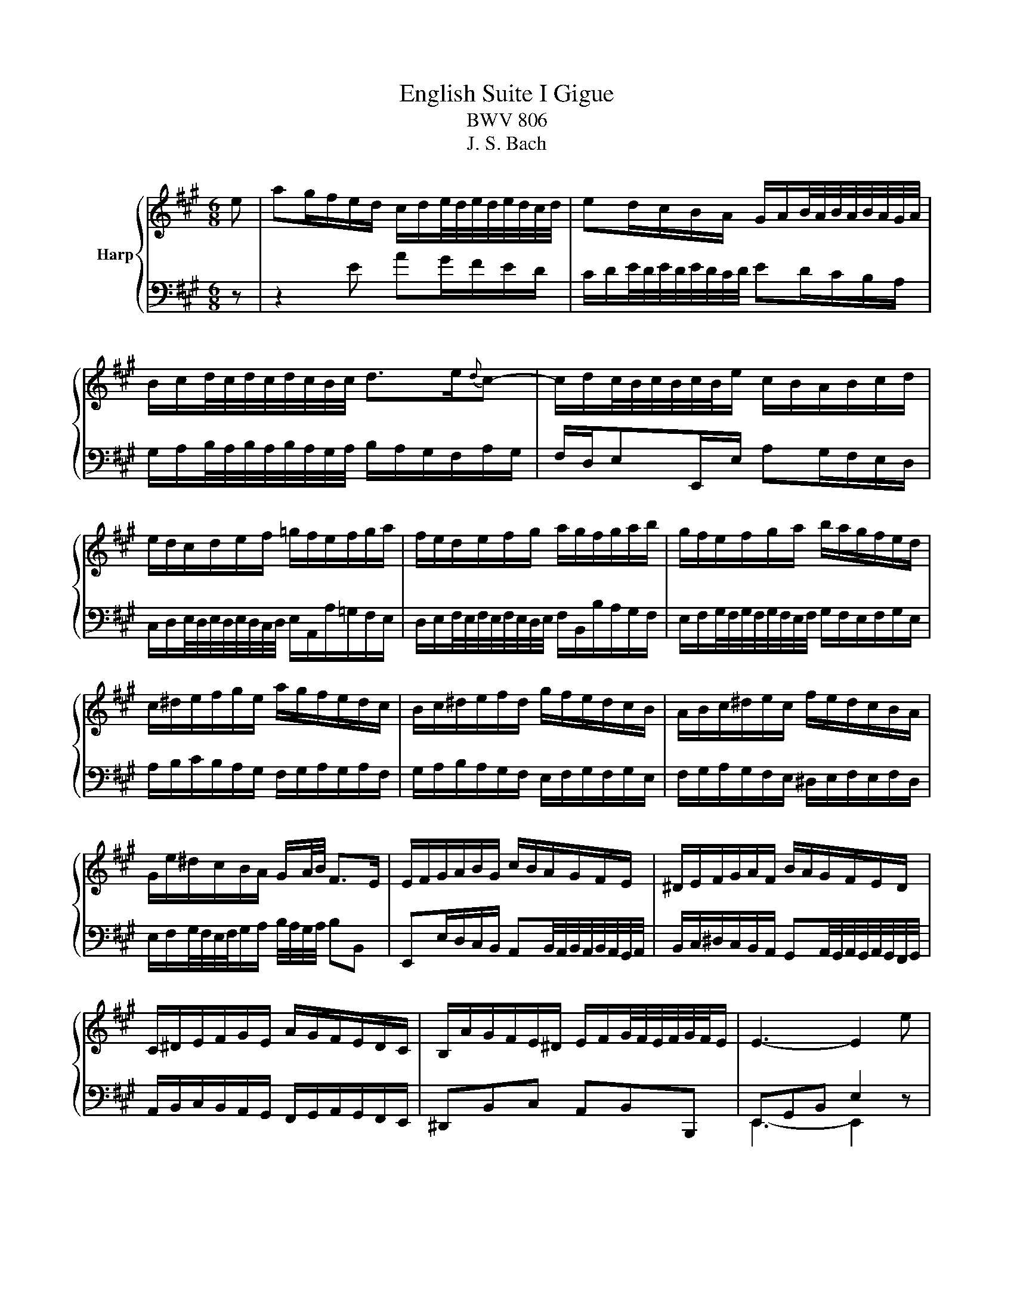 X:1
T:English Suite I Gigue
T:BWV 806
T:J. S. Bach
%%score { 1 | ( 2 3 ) }
L:1/8
M:6/8
K:A
V:1 treble nm="Harp"
V:2 bass 
V:3 bass 
V:1
 e | ag/f/e/d/ c/d/e/4d/4e/4d/4e/4d/4c/4d/4 | ed/c/B/A/ G/A/B/4A/4B/4A/4B/4A/4G/4A/4 | %3
 B/c/d/4c/4d/4c/4d/4c/4B/4c/4 d>e{d}c- | c/d/c/4B/4c/4B/4c/4B/4e/ c/B/A/B/c/d/ | %5
 e/d/c/d/e/f/ =g/f/e/f/g/a/ | f/e/d/e/f/g/ a/g/f/g/a/b/ | g/f/e/f/g/a/ b/a/g/f/e/d/ | %8
 c/^d/e/f/g/e/ a/g/f/e/d/c/ | B/c/^d/e/f/d/ g/f/e/d/c/B/ | A/B/c/^d/e/c/ f/e/d/c/B/A/ | %11
 G/e/^d/c/B/A/ G/A/4B/4 F>E | E/F/G/A/B/G/ c/B/A/G/F/E/ | ^D/E/F/G/A/F/ B/A/G/F/E/D/ | %14
 C/^D/E/F/G/E/ A/G/F/E/D/C/ | B,/A/G/F/E/^D/ E/F/G/4F/4E/4F/4G/4F/4E/ | E3- E2 e | %17
 ag/f/e/d/ c/d/e/4d/4e/4d/4e/4d/4c/4d/4 | ed/c/B/A/ G/A/B/4A/4B/4A/4B/4A/4G/4A/4 | %19
 B/c/d/4c/4d/4c/4d/4c/4B/4c/4 d>e{d}c- | c/d/c/4B/4c/4B/4c/4B/4e/ c/B/A/B/c/d/ | %21
 e/d/c/d/e/f/ =g/f/e/f/g/a/ | f/e/d/e/f/g/ a/g/f/g/a/b/ | g/f/e/f/g/a/ b/a/g/f/e/d/ | %24
 c/^d/e/f/g/e/ a/g/f/e/d/c/ | B/c/^d/e/f/d/ g/f/e/d/c/B/ | A/B/c/^d/e/c/ f/e/d/c/B/A/ | %27
 G/e/^d/c/B/A/ G/A/4B/4 F>E | E/F/G/A/B/G/ c/B/A/G/F/E/ | ^D/E/F/G/A/F/ B/A/G/F/E/D/ | %30
 C/^D/E/F/G/E/ A/G/F/E/D/C/ | B,/A/G/F/E/^D/ E/F/G/4F/4E/4F/4G/4F/4E/ | E3- E2 B | %33
 EF/G/A/B/ A/B/c/4B/4c/4B/4c/4B/4A/4B/4 | c/d/c/B/A/=G/ F/f/e/d/c/B/ | %35
 ^A/B/c/4B/4c/4B/4c/4B/4A/4B/4 c/d/e/4d/4e/4d/4e/4d/4c/4d/4 | e>f{e}d- d/e/d/4c/4d/4c/4d/4c/4f/ | %37
 ^d/B/c/d/e/f/ e/f/g/4f/4g/4f/4g/4f/4e/4f/4 | =g/a/g/f/e/d/ =c/b/a/g/f/e/ | %39
 ^d/e/f/4e/4f/4e/4f/4e/4d/4e/4 f/=g/a/4g/4a/4g/4a/4g/4f/4g/4 | a>b{a}=g- g/a/g/4f/4g/4f/4g/4f/4b/ | %41
 g/a/g/f/e/d/ c/B/A/B/c/d/ | e/d/c/B/A/=G/ F/E/D/E/F/G/ | A/D/ d2- d/B/G/B/E- | %44
 E/A/ c2- c/A/F/A/D/c/ | B/G/E/G/C/B/ A/F/D/F/B,/A/ | G/E/F/G/A/B/ A/B/c/4B/4c/4B/4c/4B/4A/4B/4 | %47
 c/A/B/c/d/e/ d/e/f/4e/4f/4e/4f/4e/4d/4e/4 | f/d/e/f/=g/a/ ^g/a/b/4a/4b/4a/4b/4a/4g/4a/4 | %49
 b/a/g/f/e/d/ c/B/A/B/c/d/ | e/d/c/B/A/=G/ F/e/d/c/B/A/ | %51
 G/E/F/G/A/G/ A/B/A/4G/4A/4G/4A/4G/4F/4G/4 | A/B/c/d/e/c/ f/e/d/c/B/A/ | %53
 G/A/B/c/d/B/ e/d/c/B/A/G/ | F/G/A/B/c/A/ d/c/B/A/G/F/ | E/d/c/B/A/G/ A/B/c/4B/4c/4B/4c/4B/4A/ | %56
 A3- A2 B | EF/G/A/B/ A/B/c/4B/4c/4B/4c/4B/4A/4B/4 | c/d/c/B/A/=G/ F/f/e/d/c/B/ | %59
 ^A/B/c/4B/4c/4B/4c/4B/4A/4B/4 c/d/e/4d/4e/4d/4e/4d/4c/4d/4 | e>f{e}d- d/e/d/4c/4d/4c/4d/4c/4f/ | %61
 ^d/B/c/d/e/f/ e/f/g/4f/4g/4f/4g/4f/4e/4f/4 | =g/a/g/f/e/d/ =c/b/a/g/f/e/ | %63
 ^d/e/f/4e/4f/4e/4f/4e/4d/4e/4 f/=g/a/4g/4a/4g/4a/4g/4f/4g/4 | a>b{a}=g- g/a/g/4f/4g/4f/4g/4f/4b/ | %65
 g/a/g/f/e/d/ c/B/A/B/c/d/ | e/d/c/B/A/=G/ F/E/D/E/F/G/ | A/D/ d2- d/B/G/B/E- | %68
 E/A/ c2- c/A/F/A/D/c/ | B/G/E/G/C/B/ A/F/D/F/B,/A/ | G/E/F/G/A/B/ A/B/c/4B/4c/4B/4c/4B/4A/4B/4 | %71
 c/A/B/c/d/e/ d/e/f/4e/4f/4e/4f/4e/4d/4e/4 | f/d/e/f/=g/a/ ^g/a/b/4a/4b/4a/4b/4a/4g/4a/4 | %73
 b/a/g/f/e/d/ c/B/A/B/c/d/ | e/d/c/B/A/=G/ F/e/d/c/B/A/ | %75
 G/E/F/G/A/G/ A/B/A/4G/4A/4G/4A/4G/4F/4G/4 | A/B/c/d/e/c/ f/e/d/c/B/A/ | %77
 G/A/B/c/d/B/ e/d/c/B/A/G/ | F/G/A/B/c/A/ d/c/B/A/G/F/ | E/d/c/B/A/G/ A/B/c/4B/4c/4B/4c/4B/4A/ | %80
 A3- A2 z |] %81
V:2
 z | z2 E AG/F/E/D/ | C/D/E/4D/4E/4D/4E/4D/4C/4D/4 ED/C/B,/A,/ | %3
 G,/A,/B,/4A,/4B,/4A,/4B,/4A,/4G,/4A,/4 B,/A,/G,/F,/A,/G,/ | F,/D,/E,E,,/E,/ A,G,/F,/E,/D,/ | %5
 C,/D,/E,/4D,/4E,/4D,/4E,/4D,/4C,/4D,/4 E,/A,,/A,/=G,/F,/E,/ | %6
 D,/E,/F,/4E,/4F,/4E,/4F,/4E,/4D,/4E,/4 F,/B,,/B,/A,/G,/F,/ | %7
 E,/F,/G,/4F,/4G,/4F,/4G,/4F,/4E,/4F,/4 G,/F,/E,/F,/G,/E,/ | A,/B,/C/B,/A,/G,/ F,/G,/A,/G,/A,/F,/ | %9
 G,/A,/B,/A,/G,/F,/ E,/F,/G,/F,/G,/E,/ | F,/G,/A,/G,/F,/E,/ ^D,/E,/F,/E,/F,/D,/ | %11
 E,/F,/G,/4F,/4E,/4F,/4G,/A,/ B,/4A,/4G,/4A,/4 B,B,, | %12
 E,,E,/D,/C,/B,,/ A,,B,,/4A,,/4B,,/4A,,/4B,,/4A,,/4G,,/4A,,/4 | %13
 B,,/C,/^D,/C,/B,,/A,,/ G,,A,,/4G,,/4A,,/4G,,/4A,,/4G,,/4F,,/4G,,/4 | %14
 A,,/B,,/C,/B,,/A,,/G,,/ F,,/G,,/A,,/G,,/F,,/E,,/ | ^D,,B,,C, A,,B,,B,,, | E,,G,,B,, E,2 z | %17
 z2 E AG/F/E/D/ | C/D/E/4D/4E/4D/4E/4D/4C/4D/4 ED/C/B,/A,/ | %19
 G,/A,/B,/4A,/4B,/4A,/4B,/4A,/4G,/4A,/4 B,/A,/G,/F,/A,/G,/ | F,/D,/E,E,,/E,/ A,G,/F,/E,/D,/ | %21
 C,/D,/E,/4D,/4E,/4D,/4E,/4D,/4C,/4D,/4 E,/A,,/A,/=G,/F,/E,/ | %22
 D,/E,/F,/4E,/4F,/4E,/4F,/4E,/4D,/4E,/4 F,/B,,/B,/A,/G,/F,/ | %23
 E,/F,/G,/4F,/4G,/4F,/4G,/4F,/4E,/4F,/4 G,/F,/E,/F,/G,/E,/ | A,/B,/C/B,/A,/G,/ F,/G,/A,/G,/A,/F,/ | %25
 G,/A,/B,/A,/G,/F,/ E,/F,/G,/F,/G,/E,/ | F,/G,/A,/G,/F,/E,/ ^D,/E,/F,/E,/F,/D,/ | %27
 E,/F,/G,/4F,/4E,/4F,/4G,/A,/ B,/4A,/4G,/4A,/4 B,B,, | %28
 E,,E,/D,/C,/B,,/ A,,B,,/4A,,/4B,,/4A,,/4B,,/4A,,/4G,,/4A,,/4 | %29
 B,,/C,/^D,/C,/B,,/A,,/ G,,A,,/4G,,/4A,,/4G,,/4A,,/4G,,/4F,,/4G,,/4 | %30
 A,,/B,,/C,/B,,/A,,/G,,/ F,,/G,,/A,,/G,,/F,,/E,,/ | ^D,,B,,C, A,,B,,B,,, | E,,G,,B,, E,2 z | %33
 z z4 E, | A,,B,,/C,/D,/E,/ D,/E,/F,/4E,/4F,/4E,/4F,/4E,/4D,/4E,/4 | %35
 F,E,/D,/C,/B,,/ ^A,,/B,,/C,/4B,,/4C,/4B,,/4C,/4B,,/4A,,/4B,,/4 | %36
 C,/F,,/G,,/^A,,/B,,/C,/ D,/B,,/F,F,, | B,,2 z z2 B, | %38
 E,F,/=G,/A,/B,/ A,/B,/C/4B,/4C/4B,/4C/4B,/4A,/4B,/4 | %39
 =C/B,/A,/=G,/F,/E,/ ^D,/E,/F,/4E,/4F,/4E,/4F,/4E,/4D,/4E,/4 | F,/B,,/C,/^D,/E,/F,/ =G,/E,/B,B,, | %41
 E,,F,,/G,,/A,,/B,,/ A,,/B,,/C,/4B,,/4C,/4B,,/4C,/4B,,/4A,,/4B,,/4 | %42
 C,/A,,/B,,/C,/D,/E,/ D,/E,/F,/4E,/4F,/4E,/4F,/4E,/4D,/4E,/4 | F,>D,B,,/D,/ G,,>E,G,/E,/ | %44
 A,>E,A,,/C,/ D,,>F,,G,,- | G,,/B,,<C,E,/ F,/A,/B,/F,/D,/B,,/ | %46
 E,/A,/G,/F,/E,/D,/ C,/D,/E,/D,/C,/B,,/ | A,,/D,/C,/B,,/A,,/=G,,/ F,,/G,,/A,,/G,,/F,,/E,,/ | %48
 D,,/F,,/=G,,/A,,/B,,/C,/ D,/E,/D,/C,/B,,/A,,/ | %49
 G,,/E,,/F,,/G,,/A,,/B,,/ A,,/B,,/C,/4B,,/4C,/4B,,/4C,/4B,,/4A,,/4B,,/4 | %50
 C,/B,,/A,,/B,,/C,/A,,/ D,/C,/B,,/C,/D,/B,,/ | E,/F,/E,/D,/C,/B,,/ C,/D,/E,E,, | %52
 A,,A,/G,/F,/E,/ D,E,/4D,/4E,/4D,/4E,/4D,/4C,/4D,/4 | %53
 E,/F,/G,/F,/E,/D,/ C,D,/4C,/4D,/4C,/4D,/4C,/4B,,/4C,/4 | %54
 D,/E,/F,/E,/D,/C,/ B,,/C,/D,/C,/B,,/A,,/ | G,,E,F, D,E,E,, | A,,,C,,E,, A,,2 z | z z4 E, | %58
 A,,B,,/C,/D,/E,/ D,/E,/F,/4E,/4F,/4E,/4F,/4E,/4D,/4E,/4 | %59
 F,E,/D,/C,/B,,/ ^A,,/B,,/C,/4B,,/4C,/4B,,/4C,/4B,,/4A,,/4B,,/4 | %60
 C,/F,,/G,,/^A,,/B,,/C,/ D,/B,,/F,F,, | B,,2 z z2 B, | %62
 E,F,/=G,/A,/B,/ A,/B,/C/4B,/4C/4B,/4C/4B,/4A,/4B,/4 | %63
 =C/B,/A,/=G,/F,/E,/ ^D,/E,/F,/4E,/4F,/4E,/4F,/4E,/4D,/4E,/4 | F,/B,,/C,/^D,/E,/F,/ =G,/E,/B,B,, | %65
 E,,F,,/G,,/A,,/B,,/ A,,/B,,/C,/4B,,/4C,/4B,,/4C,/4B,,/4A,,/4B,,/4 | %66
 C,/A,,/B,,/C,/D,/E,/ D,/E,/F,/4E,/4F,/4E,/4F,/4E,/4D,/4E,/4 | F,>D,B,,/D,/ G,,>E,G,/E,/ | %68
 A,>E,A,,/C,/ D,,>F,,G,,- | G,,/B,,<C,E,/ F,/A,/B,/F,/D,/B,,/ | %70
 E,/A,/G,/F,/E,/D,/ C,/D,/E,/D,/C,/B,,/ | A,,/D,/C,/B,,/A,,/=G,,/ F,,/G,,/A,,/G,,/F,,/E,,/ | %72
 D,,/F,,/=G,,/A,,/B,,/C,/ D,/E,/D,/C,/B,,/A,,/ | %73
 G,,/E,,/F,,/G,,/A,,/B,,/ A,,/B,,/C,/4B,,/4C,/4B,,/4C,/4B,,/4A,,/4B,,/4 | %74
 C,/B,,/A,,/B,,/C,/A,,/ D,/C,/B,,/C,/D,/B,,/ | E,/F,/E,/D,/C,/B,,/ C,/D,/E,E,, | %76
 A,,A,/G,/F,/E,/ D,E,/4D,/4E,/4D,/4E,/4D,/4C,/4D,/4 | %77
 E,/F,/G,/F,/E,/D,/ C,D,/4C,/4D,/4C,/4D,/4C,/4B,,/4C,/4 | %78
 D,/E,/F,/E,/D,/C,/ B,,/C,/D,/C,/B,,/A,,/ | G,,E,F, D,E,E,, | A,,,C,,E,, A,,2 z |] %81
V:3
 x | x6 | x6 | x6 | x6 | x6 | x6 | x6 | x6 | x6 | x6 | x6 | x6 | x6 | x6 | x6 | E,,3- E,,2 z | x6 | %18
 x6 | x6 | x6 | x6 | x6 | x6 | x6 | x6 | x6 | x6 | x6 | x6 | x6 | x6 | E,,3- E,,2 x | x6 | x6 | %35
 x6 | x6 | x6 | x6 | x6 | x6 | x6 | x6 | x6 | x6 | x6 | x6 | x6 | x6 | x6 | x6 | x6 | x6 | x6 | %54
 x6 | x6 | A,,,3- A,,,2 z | x6 | x6 | x6 | x6 | x6 | x6 | x6 | x6 | x6 | x6 | x6 | x6 | x6 | x6 | %71
 x6 | x6 | x6 | x6 | x6 | x6 | x6 | x6 | x6 | A,,,3- A,,,2 x |] %81

